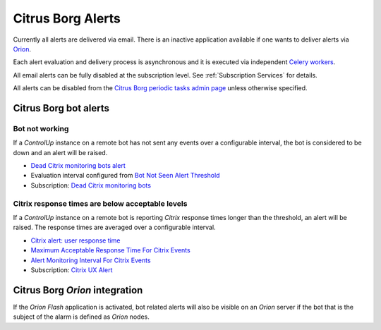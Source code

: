 Citrus Borg Alerts
==================

Currently all alerts are delivered via email. There is an inactive application
available if one wants to deliver alerts via `Orion
<https://www.solarwinds.com/solutions/orion>`__.

Each alert evaluation and delivery process is asynchronous and it is executed
via independent `Celery workers
<https://docs.celeryproject.org/en/latest/userguide/workers.html>`_.

All email alerts can be fully disabled at the subscription level.
See :ref:`Subscription Services` for details.

All alerts can be disabled from the `Citrus Borg periodic tasks admin page 
<../../../admin/django_celery_beat/periodictask>`_ unless otherwise specified.

Citrus Borg bot alerts
----------------------

Bot not working
^^^^^^^^^^^^^^^

If a `ControlUp` instance on a remote bot has not sent any events over a
configurable interval, the bot is considered to be down and an alert will be
raised.

* `Dead Citrix monitoring bots alert
  <../../../admin/django_celery_beat/periodictask/?q=Dead+Citrix+monitoring+bots+alert>`__

* Evaluation interval configured from `Bot Not Seen Alert Threshold
  <../../../admin/dynamic_preferences/globalpreferencemodel/?q=dead_bot_after>`__

* Subscription: `Dead Citrix monitoring bots
  <../../../admin/ssl_cert_tracker/subscription/?q=Dead+Citrix+monitoring+bots>`__

Citrix response times are below acceptable levels
^^^^^^^^^^^^^^^^^^^^^^^^^^^^^^^^^^^^^^^^^^^^^^^^^

If a `ControlUp` instance on a remote bot is reporting `Citrix` response times
longer than the threshold, an alert will be raised. The response times are
averaged over a configurable interval.

* `Citrix alert: user response time
  <../../../admin/django_celery_beat/periodictask/?q=Citrix+alert%3A+user+response+time>`__

* `Maximum Acceptable Response Time For Citrix Events
  <../../../admin/dynamic_preferences/globalpreferencemodel/?q=ux_alert_threshold>`__

* `Alert Monitoring Interval For Citrix Events
  <../../..//admin/dynamic_preferences/globalpreferencemodel/?q=ux_alert_interval>`__

* Subscription: `Citrix UX Alert
  <../../../admin/ssl_cert_tracker/subscription/?q=Citrix+UX+Alert>`__

Citrus Borg `Orion` integration
-------------------------------

If the `Orion Flash` application is activated, bot related alerts will also be visible
on an `Orion` server if the bot that is the subject of the alarm is defined as `Orion` nodes.



